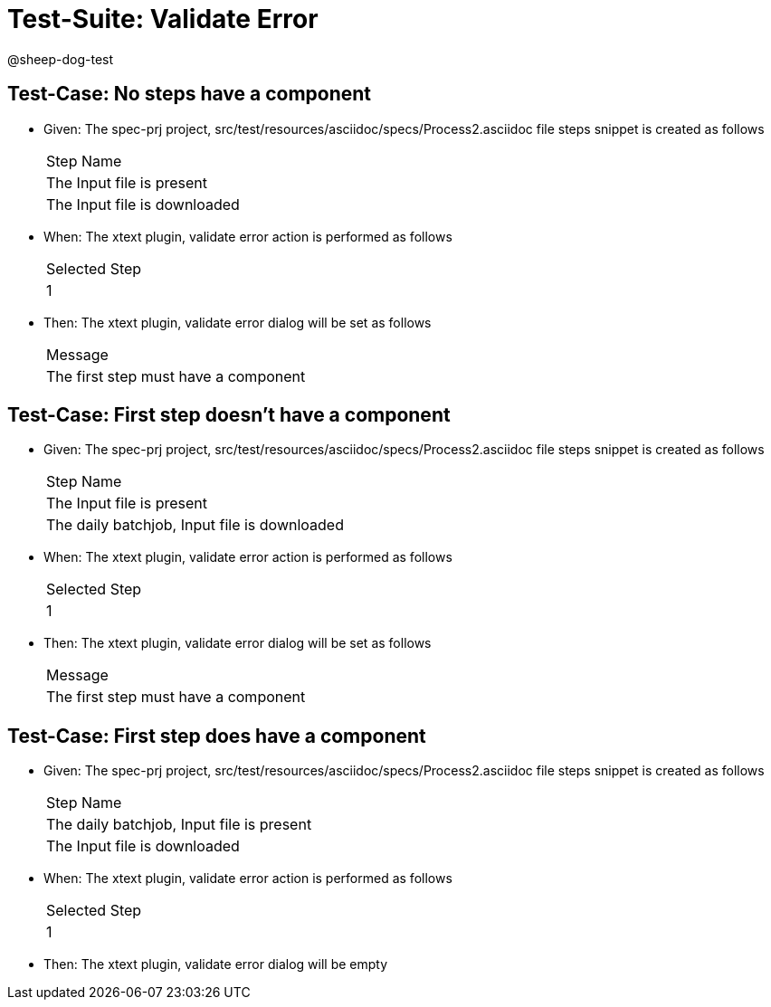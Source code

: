 = Test-Suite: Validate Error

@sheep-dog-test

== Test-Case: No steps have a component

* Given: The spec-prj project, src/test/resources/asciidoc/specs/Process2.asciidoc file steps snippet is created as follows
+
|===
| Step Name                   
| The Input file is present   
| The Input file is downloaded
|===

* When: The xtext plugin, validate error action is performed as follows
+
|===
| Selected Step
| 1            
|===

* Then: The xtext plugin, validate error dialog will be set as follows
+
|===
| Message                             
| The first step must have a component
|===

== Test-Case: First step doesn't have a component

* Given: The spec-prj project, src/test/resources/asciidoc/specs/Process2.asciidoc file steps snippet is created as follows
+
|===
| Step Name                                   
| The Input file is present                   
| The daily batchjob, Input file is downloaded
|===

* When: The xtext plugin, validate error action is performed as follows
+
|===
| Selected Step
| 1            
|===

* Then: The xtext plugin, validate error dialog will be set as follows
+
|===
| Message                             
| The first step must have a component
|===

== Test-Case: First step does have a component

* Given: The spec-prj project, src/test/resources/asciidoc/specs/Process2.asciidoc file steps snippet is created as follows
+
|===
| Step Name                                
| The daily batchjob, Input file is present
| The Input file is downloaded             
|===

* When: The xtext plugin, validate error action is performed as follows
+
|===
| Selected Step
| 1            
|===

* Then: The xtext plugin, validate error dialog will be empty

